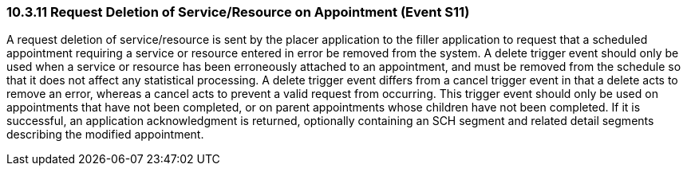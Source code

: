 === 10.3.11 Request Deletion of Service/Resource on Appointment (Event S11)

A request deletion of service/resource is sent by the placer application to the filler application to request that a scheduled appointment requiring a service or resource entered in error be removed from the system. A delete trigger event should only be used when a service or resource has been erroneously attached to an appointment, and must be removed from the schedule so that it does not affect any statistical processing. A delete trigger event differs from a cancel trigger event in that a delete acts to remove an error, whereas a cancel acts to prevent a valid request from occurring. This trigger event should only be used on appointments that have not been completed, or on parent appointments whose children have not been completed. If it is successful, an application acknowledgment is returned, optionally containing an SCH segment and related detail segments describing the modified appointment.

